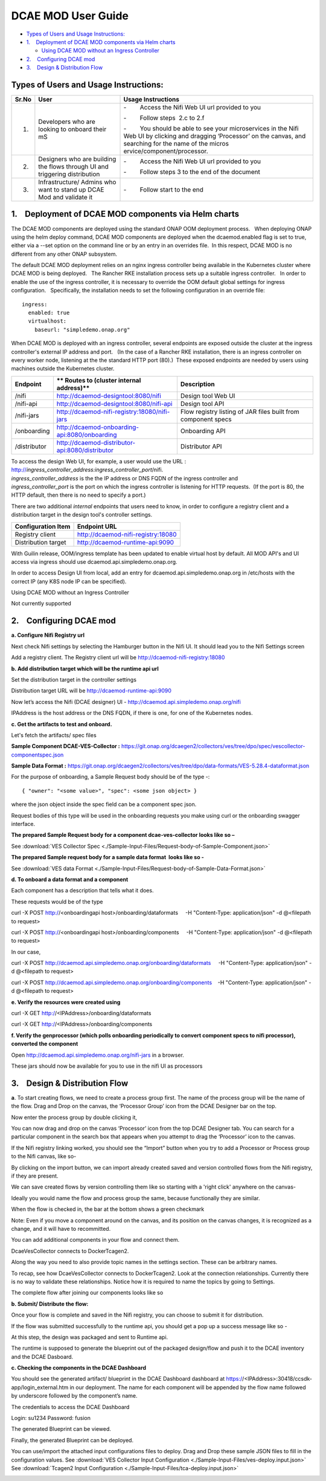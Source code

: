 .. This work is licensed under a Creative Commons Attribution 4.0 International License.
.. http://creativecommons.org/licenses/by/4.0
.. _moduserguide:

===================
DCAE MOD User Guide
===================



-  `Types of Users and Usage
   Instructions: <#DCAEMODUserGuide(draft)-TypesofUsersand>`__

-  `1.    Deployment of DCAE MOD components via Helm
   charts <#DCAEMODUserGuide(draft)-1.DeploymentofD>`__

   -  `Using DCAE MOD without an Ingress
      Controller <#DCAEMODUserGuide(draft)-UsingDCAEMODwit>`__

-  `2.    Configuring DCAE
   mod <#DCAEMODUserGuide(draft)-2.ConfiguringDC>`__

-  `3.    Design & Distribution
   Flow <#DCAEMODUserGuide(draft)-3.Design&Distri>`__


Types of Users and Usage Instructions:
======================================

+-------+-----------------------------+-----------------------------+
| Sr.No | User                        | Usage Instructions          |
+=======+=============================+=============================+
| 1.    | Developers who are looking  | -        Access the Nifi    |
|       | to onboard their mS         | Web UI url provided to you  |
|       |                             |                             |
|       |                             | -        Follow steps  2.c  |
|       |                             | to 2.f                      |
|       |                             |                             |
|       |                             | -        You should be able |
|       |                             | to see your microservices   |
|       |                             | in the Nifi Web UI by       |
|       |                             | clicking and dragging       |
|       |                             | ‘Processor’ on the canvas,  |
|       |                             | and searching for the name  |
|       |                             | of the                      |
|       |                             | micros                      |
|       |                             | ervice/component/processor. |
+-------+-----------------------------+-----------------------------+
| 2.    | Designers who are building  | -        Access the Nifi    |
|       | the flows through UI and    | Web UI url provided to you  |
|       | triggering distribution     |                             |
|       |                             | -        Follow steps 3 to  |
|       |                             | the end of the document     |
+-------+-----------------------------+-----------------------------+
| 3.    | Infrastructure/ Admins who  | -        Follow start to    |
|       | want to stand up DCAE Mod   | the end                     |
|       | and validate it             |                             |
+-------+-----------------------------+-----------------------------+


1.    Deployment of DCAE MOD components via Helm charts
=======================================================

The DCAE MOD components are deployed using the standard ONAP OOM
deployment process.   When deploying ONAP using the helm deploy command,
DCAE MOD components are deployed when the dcaemod.enabled flag is set to
true, either via a --set option on the command line or by an entry in an
overrides file.  In this respect, DCAE MOD is no different from any
other ONAP subsystem.

The default DCAE MOD deployment relies on an nginx ingress controller
being available in the Kubernetes cluster where DCAE MOD is being
deployed.   The Rancher RKE installation process sets up a suitable
ingress controller.   In order to enable the use of the ingress
controller, it is necessary to override the OOM default global settings
for ingress configuration.   Specifically, the installation needs to set
the following configuration in an override file::
 
  ingress:
    enabled: true
    virtualhost:
      baseurl: "simpledemo.onap.org"

When DCAE MOD is deployed with an ingress controller, several endpoints
are exposed outside the cluster at the ingress controller's external IP
address and port.   (In the case of a Rancher RKE installation, there is
an ingress controller on every worker node, listening at the the
standard HTTP port (80).)  These exposed endpoints are needed by users
using machines outside the Kubernetes cluster.

+--------------+--------------------------------------------------+--------------------------+
| **Endpoint** | ** Routes to (cluster                            | **Description**          |
|              | internal address)**                              |                          |
+==============+==================================================+==========================+
| /nifi        | http://dcaemod-designtool:8080/nifi              | Design tool Web UI       |
|              |                                                  |                          |
+--------------+--------------------------------------------------+--------------------------+
| /nifi-api    | http://dcaemod-designtool:8080/nifi-api          | Design tool API          |
|              |                                                  |                          |
+--------------+--------------------------------------------------+--------------------------+
| /nifi-jars   | http://dcaemod-nifi-registry:18080/nifi-jars     | Flow registry listing of |
|              |                                                  | JAR files built from     |
|              |                                                  | component specs          |
+--------------+--------------------------------------------------+--------------------------+
| /onboarding  | http://dcaemod-onboarding-api:8080/onboarding    | Onboarding API           |
|              |                                                  |                          |
+--------------+--------------------------------------------------+--------------------------+
| /distributor | http://dcaemod-distributor-api:8080/distributor  | Distributor API          |
|              |                                                  |                          |
+--------------+--------------------------------------------------+--------------------------+

| To access the design Web UI, for example, a user would use the URL :
  http://*ingress_controller_address:ingress_controller_port*/nifi.
| *ingress_controller_address* is the the IP address or DNS FQDN of the
  ingress controller and
| *ingress_controller_port* is the port on which the ingress controller
  is listening for HTTP requests.  (If the port is 80, the HTTP default,
  then there is no need to specify a port.)

There are two additional *internal* endpoints that users need to know,
in order to configure a registry client and a distribution target in the
design tool's controller settings.

+------------------------+--------------------------------------------+
| **Configuration Item** | **Endpoint URL**                           |
+========================+============================================+
| Registry client        | http://dcaemod-nifi-registry:18080         |
+------------------------+--------------------------------------------+
| Distribution target    | http://dcaemod-runtime-api:9090            |
+------------------------+--------------------------------------------+

With Guilin release, OOM/ingress template has been updated to enable virtual host by default. 
All MOD API's and UI access via ingress should use dcaemod.api.simpledemo.onap.org.  

In order to access Design UI from local, add an entry for dcaemod.api.simpledemo.onap.org in /etc/hosts with the correct IP (any K8S node IP can be specified).


Using DCAE MOD without an Ingress Controller


Not currently supported


2.    Configuring DCAE mod
==========================

**a. Configure Nifi Registry url**

Next check Nifi settings by selecting the Hamburger button in the Nifi
UI. It should lead you to the Nifi Settings screen

|image16|

|image3|

Add a registry client. The Registry client url will be
http://dcaemod-nifi-registry:18080

|image4|


**b. Add distribution target which will be the runtime api url**

Set the distribution target in the controller settings

|image17|

Distribution target URL will be
`http://dcaemod-runtime-api:9090 <http://dcaemod-runtime-api:9090/>`__



Now let’s access the Nifi (DCAE designer) UI - http://dcaemod.api.simpledemo.onap.org/nifi

IPAddress is the host address or the DNS FQDN, if there is one, for one of the Kubernetes nodes.

|image0|


**c. Get the artifacts to test and onboard.**

Let's fetch the artifacts/ spec files 

**Sample Component DCAE-VES-Collector :** https://git.onap.org/dcaegen2/collectors/ves/tree/dpo/spec/vescollector-componentspec.json

**Sample Data Format :** https://git.onap.org/dcaegen2/collectors/ves/tree/dpo/data-formats/VES-5.28.4-dataformat.json

For the purpose of onboarding, a Sample Request body should be of the type -::

  { "owner": "<some value>", "spec": <some json object> }

where the json object inside the spec field can be a component spec json.

Request bodies of this type will be used in the onboarding requests you make using curl or the onboarding swagger interface.

**The prepared Sample Request body for a component dcae-ves-collector looks like
so –**

See :download:`VES Collector Spec <./Sample-Input-Files/Request-body-of-Sample-Component.json>`

**The prepared Sample request body for a sample data format  looks like so -**

See :download:`VES data Format <./Sample-Input-Files/Request-body-of-Sample-Data-Format.json>`



**d. To onboard a data format and a component**

Each component has a description that tells what it does.

These requests would be of the type

curl -X POST http://<onboardingapi host>/onboarding/dataformats     -H "Content-Type: application/json" -d
@<filepath to request>

curl -X POST http://<onboardingapi host>/onboarding/components     -H "Content-Type: application/json" -d
@<filepath to request>

In our case,

curl -X POST http://dcaemod.api.simpledemo.onap.org/onboarding/dataformats     -H "Content-Type: application/json" -d @<filepath to request>

curl -X POST http://dcaemod.api.simpledemo.onap.org/onboarding/components    -H "Content-Type: application/json" -d @<filepath to request>




**e. Verify the resources were created using**

curl -X GET http://<IPAddress>/onboarding/dataformats

curl -X GET http://<IPAddress>/onboarding/components

**f. Verify the genprocessor (which polls onboarding periodically to convert component specs to nifi processor), converted the component**

Open http://dcaemod.api.simpledemo.onap.org/nifi-jars in a browser.

These jars should now be available for you to use in the nifi UI as
processors

|image1|

3.    Design & Distribution Flow
================================


**a**. To start creating flows, we need to create a process group first. The
name of the process group will be the name of the flow. Drag and Drop on
the canvas, the ‘Processor Group’ icon from the DCAE Designer bar on the
top.

|image2|


Now enter the process group by double clicking it,

You can now drag and drop on the canvas ‘Processor’ icon from the top
DCAE Designer tab. You can search for a particular component in the
search box that appears when you attempt to drag the ‘Processor’ icon to
the canvas.

|image5|

If the Nifi registry linking worked, you should see the “Import” button
when you try to add a Processor or Process group to the Nifi canvas,
like so-

|image6|

By clicking on the import button, we can import already created saved
and version controlled flows from the Nifi registry, if they are
present.

|image7|

We can save created flows by version controlling them like so starting
with a 'right click' anywhere on the canvas-

|image8|

Ideally you would name the flow and process group the same, because
functionally they are similar.

|image9|

When the flow is checked in, the bar at the bottom shows a green
checkmark

|image10|

Note: Even if you move a component around on the canvas, and its
position on the canvas changes, it is recognized as a change, and it
will have to recommitted.

You can add additional components in your flow and connect them.

DcaeVesCollector connects to DockerTcagen2.

|image11|

|image12|

|image13|

Along the way you need to also provide topic names in the settings
section. These can be arbitrary names.

|image14|

To recap, see how DcaeVesCollector connects to DockerTcagen2. Look at
the connection relationships. Currently there is no way to validate
these relationships. Notice how it is required to name the topics by
going to Settings.

The complete flow after joining our components looks like so

|image15|


**b. Submit/ Distribute the flow:**

Once your flow is complete and saved in the Nifi registry, you can
choose to submit it for distribution.

|image18|

If the flow was submitted successfully to the runtime api, you should
get a pop up a success message like so -

|image19|

At this step, the design was packaged and sent to Runtime api.

The runtime is supposed to generate the blueprint out of the packaged
design/flow and push it to the DCAE inventory and the DCAE Dasboard.

**c. Checking the components in the DCAE Dashboard**

You should see the generated artifact/ blueprint in the DCAE Dashboard
dashboard at https://<IPAddress>:30418/ccsdk-app/login_external.htm in
our deployment. The name for each component will be appended by the flow
name followed by underscore followed by the component’s name.

The credentials to access the DCAE Dashboard 

Login: su1234
Password: fusion


|image20|

|image21|

|image22|

The generated Blueprint can be viewed.

|image23|

Finally, the generated Blueprint can be deployed.

|image24|

You can use/import the attached input configurations files to deploy. Drag and Drop these sample JSON files to fill in the configuration values.
See :download:`VES Collector Input Configuration <./Sample-Input-Files/ves-deploy.input.json>`
See :download:`Tcagen2 Input Configuration <./Sample-Input-Files/tca-deploy.input.json>`

|image25|

|image26|

.. |image0| image:: ../images/1.png
   :width: 6.5in
   :height: 1.08333in
.. |image1| image:: ../images/2.png
   :width: 6.5in
   :height: 1.58333in
.. |image2| image:: ../images/3.png
   :width: 5.83333in
   :height: 3.58333in
.. |image3| image:: ../images/4.png
   :width: 4.91667in
   :height: 2.16667in
.. |image4| image:: ../images/5.png
   :width: 6.5in
   :height: 2.66667in
.. |image5| image:: ../images/6.png
   :width: 6.5in
   :height: 3.33333in
.. |image6| image:: ../images/7.png
   :width: 4.91667in
   :height: 2.25in
.. |image7| image:: ../images/8.png
   :width: 4.91667in
   :height: 2.58333in
.. |image8| image:: ../images/9.png
   :width: 6.5in
   :height: 4.58333in
.. |image9| image:: ../images/10.png
   :width: 6.5in
   :height: 4in
.. |image10| image:: ../images/11.png
   :width: 4.91667in
   :height: 0.41667in
.. |image11| image:: ../images/12.png
   :width: 6.33333in
   :height: 3.16667in
.. |image12| image:: ../images/13.png
   :width: 6in
   :height: 2.66667in
.. |image13| image:: ../images/14.png
   :width: 6.5in
   :height: 3.41667in
.. |image14| image:: ../images/15.png
   :width: 6.5in
   :height: 3.58333in
.. |image15| image:: ../images/16.png
   :width: 6.5in
   :height: 2.25in
.. |image16| image:: ../images/17.png
   :width: 6.5in
   :height: 2.83333in
.. |image17| image:: ../images/18.png
   :width: 6.5in
   :height: 3.08333in
.. |image18| image:: ../images/19.png
   :width: 4.91667in
   :height: 1.91667in
.. |image19| image:: ../images/20.png
   :width: 4.91667in
   :height: 2.41667in
.. |image20| image:: ../images/21.png
   :width: 6.5in
   :height: 2.41667in
.. |image21| image:: ../images/22.png
   :width: 6.5in
   :height: 3in
.. |image22| image:: ../images/23.png
   :width: 6.5in
   :height: 2.16667in
.. |image23| image:: ../images/24.png
   :width: 6.5in
   :height: 2.83333in
.. |image24| image:: ../images/25.png
   :width: 6.5in
   :height: 3in
.. |image25| image:: ../images/26.png
.. |image26| image:: ../images/27.png

  
